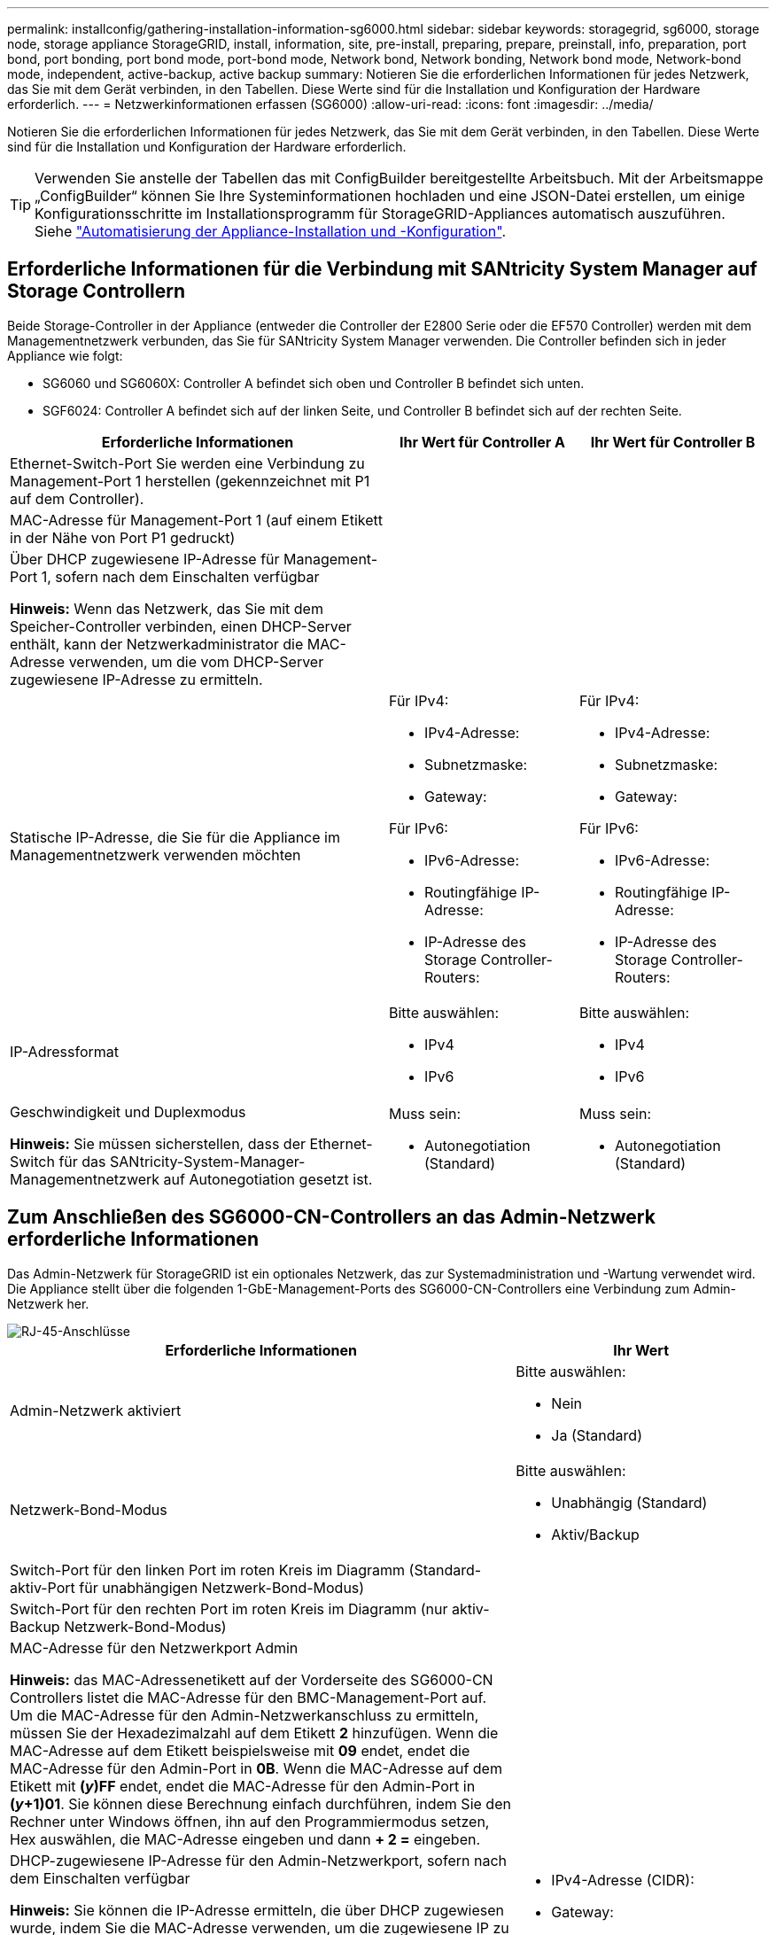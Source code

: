 ---
permalink: installconfig/gathering-installation-information-sg6000.html 
sidebar: sidebar 
keywords: storagegrid, sg6000, storage node, storage appliance StorageGRID, install, information, site, pre-install, preparing, prepare, preinstall, info, preparation, port bond, port bonding, port bond mode, port-bond mode, Network bond, Network bonding, Network bond mode, Network-bond mode, independent, active-backup, active backup 
summary: Notieren Sie die erforderlichen Informationen für jedes Netzwerk, das Sie mit dem Gerät verbinden, in den Tabellen. Diese Werte sind für die Installation und Konfiguration der Hardware erforderlich. 
---
= Netzwerkinformationen erfassen (SG6000)
:allow-uri-read: 
:icons: font
:imagesdir: ../media/


[role="lead"]
Notieren Sie die erforderlichen Informationen für jedes Netzwerk, das Sie mit dem Gerät verbinden, in den Tabellen. Diese Werte sind für die Installation und Konfiguration der Hardware erforderlich.


TIP: Verwenden Sie anstelle der Tabellen das mit ConfigBuilder bereitgestellte Arbeitsbuch. Mit der Arbeitsmappe „ConfigBuilder“ können Sie Ihre Systeminformationen hochladen und eine JSON-Datei erstellen, um einige Konfigurationsschritte im Installationsprogramm für StorageGRID-Appliances automatisch auszuführen. Siehe link:automating-appliance-installation-and-configuration.html["Automatisierung der Appliance-Installation und -Konfiguration"].



== Erforderliche Informationen für die Verbindung mit SANtricity System Manager auf Storage Controllern

Beide Storage-Controller in der Appliance (entweder die Controller der E2800 Serie oder die EF570 Controller) werden mit dem Managementnetzwerk verbunden, das Sie für SANtricity System Manager verwenden. Die Controller befinden sich in jeder Appliance wie folgt:

* SG6060 und SG6060X: Controller A befindet sich oben und Controller B befindet sich unten.
* SGF6024: Controller A befindet sich auf der linken Seite, und Controller B befindet sich auf der rechten Seite.


[cols="2a,1a,1a"]
|===
| Erforderliche Informationen | Ihr Wert für Controller A | Ihr Wert für Controller B 


 a| 
Ethernet-Switch-Port Sie werden eine Verbindung zu Management-Port 1 herstellen (gekennzeichnet mit P1 auf dem Controller).
 a| 
 a| 



 a| 
MAC-Adresse für Management-Port 1 (auf einem Etikett in der Nähe von Port P1 gedruckt)
 a| 
 a| 



 a| 
Über DHCP zugewiesene IP-Adresse für Management-Port 1, sofern nach dem Einschalten verfügbar

*Hinweis:* Wenn das Netzwerk, das Sie mit dem Speicher-Controller verbinden, einen DHCP-Server enthält, kann der Netzwerkadministrator die MAC-Adresse verwenden, um die vom DHCP-Server zugewiesene IP-Adresse zu ermitteln.
 a| 
 a| 



 a| 
Statische IP-Adresse, die Sie für die Appliance im Managementnetzwerk verwenden möchten
 a| 
Für IPv4:

* IPv4-Adresse:
* Subnetzmaske:
* Gateway:


Für IPv6:

* IPv6-Adresse:
* Routingfähige IP-Adresse:
* IP-Adresse des Storage Controller-Routers:

 a| 
Für IPv4:

* IPv4-Adresse:
* Subnetzmaske:
* Gateway:


Für IPv6:

* IPv6-Adresse:
* Routingfähige IP-Adresse:
* IP-Adresse des Storage Controller-Routers:




 a| 
IP-Adressformat
 a| 
Bitte auswählen:

* IPv4
* IPv6

 a| 
Bitte auswählen:

* IPv4
* IPv6




 a| 
Geschwindigkeit und Duplexmodus

*Hinweis:* Sie müssen sicherstellen, dass der Ethernet-Switch für das SANtricity-System-Manager-Managementnetzwerk auf Autonegotiation gesetzt ist.
 a| 
Muss sein:

* Autonegotiation (Standard)

 a| 
Muss sein:

* Autonegotiation (Standard)


|===


== Zum Anschließen des SG6000-CN-Controllers an das Admin-Netzwerk erforderliche Informationen

Das Admin-Netzwerk für StorageGRID ist ein optionales Netzwerk, das zur Systemadministration und -Wartung verwendet wird. Die Appliance stellt über die folgenden 1-GbE-Management-Ports des SG6000-CN-Controllers eine Verbindung zum Admin-Netzwerk her.

image::../media/rj_45_ports_circled.png[RJ-45-Anschlüsse]

[cols="2a,1a"]
|===
| Erforderliche Informationen | Ihr Wert 


 a| 
Admin-Netzwerk aktiviert
 a| 
Bitte auswählen:

* Nein
* Ja (Standard)




 a| 
Netzwerk-Bond-Modus
 a| 
Bitte auswählen:

* Unabhängig (Standard)
* Aktiv/Backup




 a| 
Switch-Port für den linken Port im roten Kreis im Diagramm (Standard-aktiv-Port für unabhängigen Netzwerk-Bond-Modus)
 a| 



 a| 
Switch-Port für den rechten Port im roten Kreis im Diagramm (nur aktiv-Backup Netzwerk-Bond-Modus)
 a| 



 a| 
MAC-Adresse für den Netzwerkport Admin

*Hinweis:* das MAC-Adressenetikett auf der Vorderseite des SG6000-CN Controllers listet die MAC-Adresse für den BMC-Management-Port auf. Um die MAC-Adresse für den Admin-Netzwerkanschluss zu ermitteln, müssen Sie der Hexadezimalzahl auf dem Etikett *2* hinzufügen. Wenn die MAC-Adresse auf dem Etikett beispielsweise mit *09* endet, endet die MAC-Adresse für den Admin-Port in *0B*. Wenn die MAC-Adresse auf dem Etikett mit *(_y_)FF* endet, endet die MAC-Adresse für den Admin-Port in *(_y_+1)01*. Sie können diese Berechnung einfach durchführen, indem Sie den Rechner unter Windows öffnen, ihn auf den Programmiermodus setzen, Hex auswählen, die MAC-Adresse eingeben und dann *+ 2 =* eingeben.
 a| 



 a| 
DHCP-zugewiesene IP-Adresse für den Admin-Netzwerkport, sofern nach dem Einschalten verfügbar

*Hinweis:* Sie können die IP-Adresse ermitteln, die über DHCP zugewiesen wurde, indem Sie die MAC-Adresse verwenden, um die zugewiesene IP zu ermitteln.
 a| 
* IPv4-Adresse (CIDR):
* Gateway:




 a| 
Statische IP-Adresse, die Sie für den Appliance-Speicherknoten im Admin-Netzwerk verwenden möchten

*Hinweis:* Wenn Ihr Netzwerk kein Gateway hat, geben Sie die gleiche statische IPv4-Adresse für das Gateway an.
 a| 
* IPv4-Adresse (CIDR):
* Gateway:




 a| 
Admin-Netzwerk-Subnetze (CIDR)
 a| 

|===


== Erforderliche Informationen zum Verbinden und Konfigurieren von 10/25-GbE-Ports am SG6000-CN Controller

Die vier 10/25-GbE-Ports des SG6000-CN-Controllers stellen eine Verbindung zum StorageGRID-Grid-Netzwerk und dem optionalen Client-Netzwerk her.

[cols="2a,1a"]
|===
| Erforderliche Informationen | Ihr Wert 


 a| 
Verbindungsgeschwindigkeit
 a| 
Bitte auswählen:

* Auto (Standard)
* 10 GbE
* 25 GBitE




 a| 
Port Bond-Modus
 a| 
Bitte auswählen:

* Fest (Standard)
* Aggregat




 a| 
Switch-Port für Port 1 (Client-Netzwerk für festen Modus)
 a| 



 a| 
Switch-Port für Port 2 (Grid-Netzwerk für Fixed-Modus)
 a| 



 a| 
Switch-Port für Port 3 (Client-Netzwerk für festen Modus)
 a| 



 a| 
Switch-Port für Port 4 (Grid-Netzwerk für Fixed-Modus)
 a| 

|===


== Informationen zum Anschließen des SG6000-CN-Controllers an das Grid-Netzwerk erforderlich

Das Grid-Netzwerk für StorageGRID ist ein erforderliches Netzwerk, das für den gesamten internen StorageGRID-Datenverkehr verwendet wird. Die Appliance wird über die 10/25-GbE-Ports des SG6000-CN-Controllers mit dem Grid-Netzwerk verbunden.

[cols="2a,1a"]
|===
| Erforderliche Informationen | Ihr Wert 


 a| 
Netzwerk-Bond-Modus
 a| 
Bitte auswählen:

* Aktiv/Backup (Standard)
* LACP (802.3ad)




 a| 
VLAN-Tagging aktiviert
 a| 
Bitte auswählen:

* Nein (Standard)
* Ja.




 a| 
VLAN-Tag (bei aktiviertem VLAN-Tagging)
 a| 
Geben Sie einen Wert zwischen 0 und 4095 ein:



 a| 
DHCP-zugewiesene IP-Adresse für das Grid-Netzwerk, sofern nach dem Einschalten verfügbar
 a| 
* IPv4-Adresse (CIDR):
* Gateway:




 a| 
Statische IP-Adresse, die Sie für den Appliance-Speicherknoten im Grid-Netzwerk verwenden möchten

*Hinweis:* Wenn Ihr Netzwerk kein Gateway hat, geben Sie die gleiche statische IPv4-Adresse für das Gateway an.
 a| 
* IPv4-Adresse (CIDR):
* Gateway:




 a| 
Grid-Netzwerknetze (CIDRs)
 a| 

|===


== Informationen zum Anschließen des SG6000-CN-Controllers an das Client-Netzwerk erforderlich

Das Client-Netzwerk für StorageGRID ist ein optionales Netzwerk, das in der Regel für den Zugriff auf das Grid auf das Clientprotokoll verwendet wird. Die Appliance wird über die 10/25-GbE-Ports des SG6000-CN-Controllers mit dem Client-Netzwerk verbunden.

[cols="2a,1a"]
|===
| Erforderliche Informationen | Ihr Wert 


 a| 
Client-Netzwerk aktiviert
 a| 
Bitte auswählen:

* Nein (Standard)
* Ja.




 a| 
Netzwerk-Bond-Modus
 a| 
Bitte auswählen:

* Aktiv/Backup (Standard)
* LACP (802.3ad)




 a| 
VLAN-Tagging aktiviert
 a| 
Bitte auswählen:

* Nein (Standard)
* Ja.




 a| 
VLAN-Tag (bei aktiviertem VLAN-Tagging)
 a| 
Geben Sie einen Wert zwischen 0 und 4095 ein:



 a| 
DHCP-zugewiesene IP-Adresse für das Client-Netzwerk, falls nach dem Einschalten verfügbar
 a| 
* IPv4-Adresse (CIDR):
* Gateway:




 a| 
Statische IP-Adresse, die Sie für den Appliance-Speicherknoten im Client-Netzwerk verwenden möchten

*Hinweis:* Wenn das Client-Netzwerk aktiviert ist, verwendet die Standardroute auf dem Controller das hier angegebene Gateway.
 a| 
* IPv4-Adresse (CIDR):
* Gateway:


|===


== Informationen zum Anschließen des SG6000-CN Controllers an das BMC-Managementnetzwerk erforderlich

Sie können über den folgenden 1-GbE-Management-Port auf die BMC-Schnittstelle des SG6000-CN Controllers zugreifen. Dieser Port unterstützt die Remote-Verwaltung der Controller-Hardware über Ethernet unter Verwendung des IPMI-Standards (Intelligent Platform Management Interface).

image::../media/bmc_management_port.gif[BMC-Management-Port]


NOTE: Sie können den Remote-IPMI-Zugriff für alle Appliances aktivieren oder deaktivieren, die einen BMC enthalten. Die Remote-IPMI-Schnittstelle ermöglicht jedem Benutzer mit einem BMC-Konto und Passwort den Zugriff auf Ihre StorageGRID-Geräte auf niedriger Ebene. Wenn Sie keinen Remote-IPMI-Zugriff auf den BMC benötigen, deaktivieren Sie diese Option mit einer der folgenden Methoden: +
Gehen Sie im Grid Manager zu *CONFIGURATION* > *Security* > *Security settings* > *Appliances* und deaktivieren Sie das Kontrollkästchen *Remote-IPMI-Zugriff aktivieren*. +
Verwenden Sie in der Grid-Management-API den privaten Endpunkt: `PUT /private/bmc`.

[cols="2a,1a"]
|===
| Erforderliche Informationen | Ihr Wert 


 a| 
Ethernet-Switch-Port Sie stellen eine Verbindung zum BMC-Management-Port her (im Diagramm eingekreist).
 a| 



 a| 
DHCP-zugewiesene IP-Adresse für das BMC-Managementnetzwerk, sofern nach dem Einschalten verfügbar
 a| 
* IPv4-Adresse (CIDR):
* Gateway:




 a| 
Statische IP-Adresse, die Sie für den BMC-Verwaltungsport verwenden möchten
 a| 
* IPv4-Adresse (CIDR):
* Gateway:


|===


== Port-Bond-Modi

Wenn link:configuring-network-links.html["Netzwerk-Links werden konfiguriert"] Für den SG6000-CN-Controller können Sie Port-Bonding für die 10/25-GbE-Ports verwenden, die mit dem Grid-Netzwerk und dem optionalen Client-Netzwerk verbunden sind, sowie für die 1-GbE-Management-Ports, die mit dem optionalen Admin-Netzwerk verbunden werden. Mit Port-Bonding sichern Sie Ihre Daten, indem Sie redundante Pfade zwischen StorageGRID-Netzwerken und der Appliance bereitstellen.



=== Netzwerk-Bond-Modi für 10/25-GbE-Ports

Die 10/25-GbE-Netzwerk-Ports des SG6000-CN-Controllers unterstützen den Bond-Modus Fixed Port oder den Bond-Modus für aggregierte Ports für Grid-Netzwerk- und Client-Netzwerk-Verbindungen.



==== Bond-Modus mit festem Port

Der Fixed-Modus ist die Standardkonfiguration für 10/25-GbE-Netzwerkports.

image::../media/sg6000_cn_fixed_port.gif[Bond-Modus Für Festen Anschluss]

[cols="1a,3a"]
|===
| Legende | Welche Ports sind verbunden 


 a| 
C
 a| 
Die Ports 1 und 3 sind für das Client-Netzwerk verbunden, falls dieses Netzwerk verwendet wird.



 a| 
G
 a| 
Die Ports 2 und 4 sind für das Grid-Netzwerk verbunden.

|===
Bei Verwendung des Bond-Modus mit festem Port können die Ports über den aktiv-Backup-Modus oder den Link Aggregation Control Protocol-Modus (LACP 802.3ad) verbunden werden.

* Im aktiv-Backup-Modus (Standard) ist jeweils nur ein Port aktiv. Wenn der aktive Port ausfällt, stellt sein Backup-Port automatisch eine Failover-Verbindung bereit. Port 4 bietet einen Sicherungspfad für Port 2 (Grid Network), und Port 3 stellt einen Sicherungspfad für Port 1 (Client Network) bereit.
* Im LACP-Modus bildet jedes Port-Paar einen logischen Kanal zwischen dem Controller und dem Netzwerk, wodurch ein höherer Durchsatz ermöglicht wird. Wenn ein Port ausfällt, stellt der andere Port den Kanal weiterhin bereit. Der Durchsatz wird verringert, die Konnektivität wird jedoch nicht beeinträchtigt.



NOTE: Wenn Sie keine redundanten Verbindungen benötigen, können Sie für jedes Netzwerk nur einen Port verwenden. Beachten Sie jedoch, dass nach der Installation von StorageGRID im Grid Manager eine Warnmeldung ausgelöst wird, die angibt, dass der Link nicht verfügbar ist. Da dieser Port speziell getrennt ist, können Sie diese Warnmeldung sicher deaktivieren.

Wählen Sie im Grid Manager die Option *Warnung* > *Regeln*, wählen Sie die Regel aus und klicken Sie auf *Regel bearbeiten*. Deaktivieren Sie dann das Kontrollkästchen *aktiviert*.



==== Bond-Modus für aggregierten Ports

Der Aggregat-Port-Bond-Modus erhöht das ganze für jedes StorageGRID-Netzwerk deutlich und bietet zusätzliche Failover-Pfade.

image::../media/sg6000_cn_aggregate_port.gif[Aggregat-Port-Bond-Modus]

[cols="1a,3a"]
|===
| Legende | Welche Ports sind verbunden 


 a| 
1
 a| 
Alle verbundenen Ports werden in einer einzelnen LACP Bond gruppiert, sodass alle Ports für den Grid-Netzwerk- und Client-Netzwerk-Datenverkehr verwendet werden können.

|===
Wenn Sie planen, den aggregierten Port Bond-Modus zu verwenden:

* Sie müssen LACP Network Bond-Modus verwenden.
* Sie müssen für jedes Netzwerk ein eindeutiges VLAN-Tag angeben. Dieses VLAN-Tag wird zu jedem Netzwerkpaket hinzugefügt, um sicherzustellen, dass der Netzwerkverkehr an das richtige Netzwerk weitergeleitet wird.
* Die Ports müssen mit Switches verbunden sein, die VLAN und LACP unterstützen können. Wenn mehrere Switches an der LACP-Verbindung beteiligt sind, müssen die Switches MLAG (Multi-Chassis Link Aggregation Groups) oder eine vergleichbare Position unterstützen.
* Sie wissen, wie Sie die Switches für die Verwendung von VLAN, LACP und MLAG oder gleichwertig konfigurieren.


Wenn Sie nicht alle vier 10/25-GbE-Ports verwenden möchten, können Sie einen, zwei oder drei Ports verwenden. Durch die Verwendung mehrerer Ports wird die Wahrscheinlichkeit maximiert, dass einige Netzwerkverbindungen verfügbar bleiben, wenn einer der 10/25-GbE-Ports ausfällt.


NOTE: Wenn Sie weniger als vier Ports verwenden, beachten Sie, dass nach der Installation von StorageGRID ein oder mehrere Alarme im Grid Manager angehoben werden, was darauf hinweist, dass die Kabel nicht angeschlossen sind. Sie können die Alarme sicher bestätigen, um sie zu löschen.



=== Netzwerk-Bond-Modi für 1-GbE-Management-Ports

Für die beiden 1-GbE-Management-Ports des SG6000-CN-Controllers können Sie den unabhängigen Netzwerk-Bond-Modus oder den aktiv-Backup-Netzwerk-Bond-Modus wählen, um eine Verbindung zum optionalen Admin-Netzwerk herzustellen.

Im Independent-Modus ist nur der Management-Port links mit dem Admin-Netzwerk verbunden. Dieser Modus stellt keinen redundanten Pfad bereit. Der Management Port auf der rechten Seite ist nicht verbunden und für temporäre lokale Verbindungen verfügbar (verwendet IP-Adresse 169.254.0.1)

Im Active-Backup-Modus sind beide Management-Ports mit dem Admin-Netzwerk verbunden. Es ist jeweils nur ein Port aktiv. Wenn der aktive Port ausfällt, stellt sein Backup-Port automatisch eine Failover-Verbindung bereit. Die Verbindung dieser beiden physischen Ports zu einem logischen Management-Port bietet einen redundanten Pfad zum Admin-Netzwerk.


NOTE: Wenn Sie eine temporäre lokale Verbindung zum SG6000-CN-Controller herstellen müssen, wenn die 1-GbE-Management-Ports für den aktiv-Backup-Modus konfiguriert sind, entfernen Sie die Kabel von beiden Management-Ports, schließen Sie das temporäre Kabel an den Managementport auf der rechten Seite an und greifen Sie über die IP-Adresse 169.254.0 auf das Gerät zu.

image::../media/sg6000_cn_bonded_managemente_ports.png[1-GbE-Ports]

[cols="1a,3a"]
|===
| Legende | Netzwerk-Bond-Modus 


 a| 
A
 a| 
Beide Management-Ports sind mit einem logischen Management-Port verbunden, der mit dem Admin-Netzwerk verbunden ist.



 a| 
ICH
 a| 
Der Port auf der linken Seite ist mit dem Admin-Netzwerk verbunden. Der Anschluss rechts ist für temporäre lokale Verbindungen verfügbar (IP-Adresse 169.254.0.1).

|===
.Verwandte Informationen
* link:../installconfig/hardware-description-sg6000.html#sg6000-controllers["SG6000 Controller"]
* link:../installconfig/reviewing-appliance-network-connections.html["Appliance-Netzwerkverbindungen ermitteln"]
* link:../installconfig/gathering-installation-information-sg6000.html#port-bond-modes["Port-Bond-Modi (SG6000-CN-Controller)"]
* link:cabling-appliance.html["Kabelgerät"]
* link:../installconfig/setting-ip-configuration.html["Konfigurieren Sie StorageGRID-IP-Adressen"]

